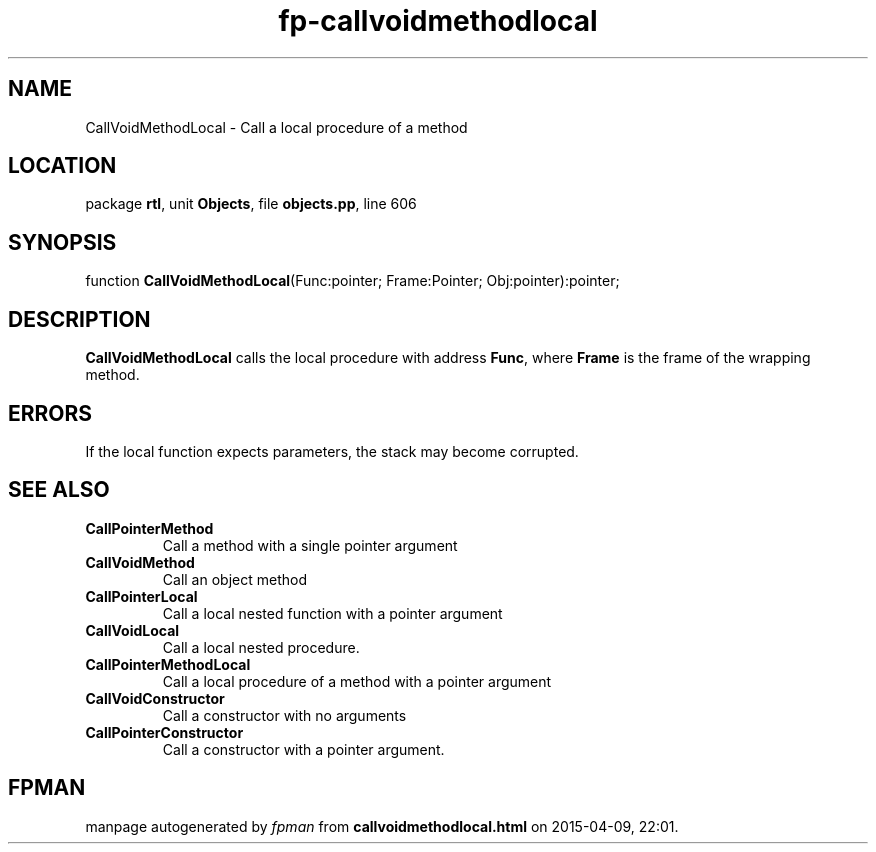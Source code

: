 .\" file autogenerated by fpman
.TH "fp-callvoidmethodlocal" 3 "2014-03-14" "fpman" "Free Pascal Programmer's Manual"
.SH NAME
CallVoidMethodLocal - Call a local procedure of a method
.SH LOCATION
package \fBrtl\fR, unit \fBObjects\fR, file \fBobjects.pp\fR, line 606
.SH SYNOPSIS
function \fBCallVoidMethodLocal\fR(Func:pointer; Frame:Pointer; Obj:pointer):pointer;
.SH DESCRIPTION
\fBCallVoidMethodLocal\fR calls the local procedure with address \fBFunc\fR, where \fBFrame\fR is the frame of the wrapping method.


.SH ERRORS
If the local function expects parameters, the stack may become corrupted.


.SH SEE ALSO
.TP
.B CallPointerMethod
Call a method with a single pointer argument
.TP
.B CallVoidMethod
Call an object method
.TP
.B CallPointerLocal
Call a local nested function with a pointer argument
.TP
.B CallVoidLocal
Call a local nested procedure.
.TP
.B CallPointerMethodLocal
Call a local procedure of a method with a pointer argument
.TP
.B CallVoidConstructor
Call a constructor with no arguments
.TP
.B CallPointerConstructor
Call a constructor with a pointer argument.

.SH FPMAN
manpage autogenerated by \fIfpman\fR from \fBcallvoidmethodlocal.html\fR on 2015-04-09, 22:01.

